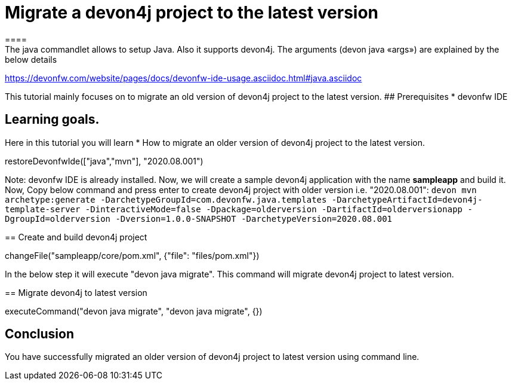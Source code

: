= Migrate a devon4j project to the latest version
====
The java commandlet allows to setup Java. Also it supports devon4j. The arguments (devon java «args») are explained by the below details: 
https://devonfw.com/website/pages/docs/devonfw-ide-usage.asciidoc.html#java.asciidoc

This tutorial mainly focuses on to migrate an old version of devon4j project to the latest version.
## Prerequisites
* devonfw IDE

## Learning goals.
Here in this tutorial you will learn 
* How to migrate an older version of devon4j project to the latest version.

====

[step]
--
restoreDevonfwIde(["java","mvn"], "2020.08.001")
--

Note: devonfw IDE is already installed.
Now, we will create a sample devon4j application with the name *sampleapp* and build it.
Now, Copy below command and press enter to create devon4j project with older version i.e. "2020.08.001":
`devon mvn archetype:generate -DarchetypeGroupId=com.devonfw.java.templates -DarchetypeArtifactId=devon4j-template-server -DinteractiveMode=false -Dpackage=olderversion -DartifactId=olderversionapp -DgroupId=olderversion -Dversion=1.0.0-SNAPSHOT -DarchetypeVersion=2020.08.001`
[step]
== Create and build devon4j project
--
changeFile("sampleapp/core/pom.xml", {"file": "files/pom.xml"})
--


In the below step it will execute "devon java migrate". This command will migrate devon4j project to latest version.
[step]
== Migrate devon4j to latest version
--
executeCommand("devon java migrate", "devon java migrate", {})
--


====
## Conclusion
You have successfully migrated an older version of devon4j project to latest version using command line.
====
